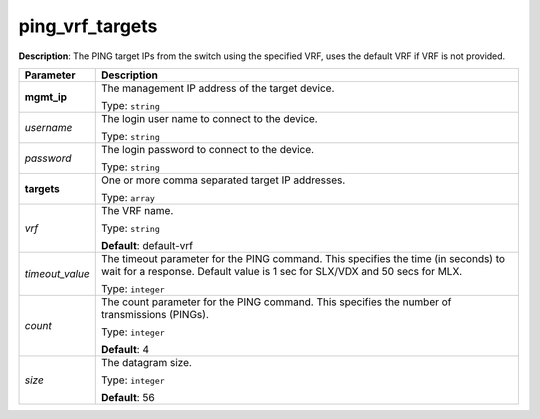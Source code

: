 .. NOTE: This file has been generated automatically, don't manually edit it

ping_vrf_targets
~~~~~~~~~~~~~~~~

**Description**: The PING target IPs from the switch using the specified VRF, uses the default VRF if VRF is not provided. 

.. table::

   ================================  ======================================================================
   Parameter                         Description
   ================================  ======================================================================
   **mgmt_ip**                       The management IP address of the target device.

                                     Type: ``string``
   *username*                        The login user name to connect to the device.

                                     Type: ``string``
   *password*                        The login password to connect to the device.

                                     Type: ``string``
   **targets**                       One or more comma separated target IP addresses.

                                     Type: ``array``
   *vrf*                             The VRF name.

                                     Type: ``string``

                                     **Default**: default-vrf
   *timeout_value*                   The timeout parameter for the PING command. This specifies the time (in seconds) to wait for a response. Default value is 1 sec for SLX/VDX and 50 secs for MLX.

                                     Type: ``integer``
   *count*                           The count parameter for the PING command. This specifies the number of transmissions (PINGs).

                                     Type: ``integer``

                                     **Default**: 4
   *size*                            The datagram size.

                                     Type: ``integer``

                                     **Default**: 56
   ================================  ======================================================================

